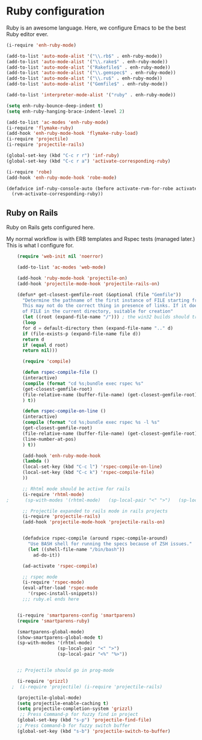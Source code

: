 * Ruby configuration

Ruby is an awesome language.  Here, we configure Emacs to be the best Ruby editor ever.

#+name: ruby-init
#+begin_src emacs-lisp
  (i-require 'enh-ruby-mode)

  (add-to-list 'auto-mode-alist '("\\.rb$" . enh-ruby-mode))
  (add-to-list 'auto-mode-alist '("\\.rake$" . enh-ruby-mode))
  (add-to-list 'auto-mode-alist '("Rakefile$" . enh-ruby-mode))
  (add-to-list 'auto-mode-alist '("\\.gemspec$" . enh-ruby-mode))
  (add-to-list 'auto-mode-alist '("\\.ru$" . enh-ruby-mode))
  (add-to-list 'auto-mode-alist '("Gemfile$" . enh-ruby-mode))

  (add-to-list 'interpreter-mode-alist '("ruby" . enh-ruby-mode))

  (setq enh-ruby-bounce-deep-indent t)
  (setq enh-ruby-hanging-brace-indent-level 2)

  (add-to-list 'ac-modes 'enh-ruby-mode)
  (i-require 'flymake-ruby)
  (add-hook 'enh-ruby-mode-hook 'flymake-ruby-load)
  (i-require 'projectile)
  (i-require 'projectile-rails)

  (global-set-key (kbd "C-c r r") 'inf-ruby)
  (global-set-key (kbd "C-c r a") 'activate-corresponding-ruby)

  (i-require 'robe)
  (add-hook 'enh-ruby-mode-hook 'robe-mode)

  (defadvice inf-ruby-console-auto (before activate-rvm-for-robe activate)
    (rvm-activate-corresponding-ruby))

#+end_src

** Ruby on Rails

Ruby on Rails gets configured here.

My normal workflow is with ERB templates and Rspec tests (managed later.)  This is what I configure for.

#+name: rails_init
#+begin_src emacs-lisp
    (require 'web-init nil 'noerror)

    (add-to-list 'ac-modes 'web-mode)

    (add-hook 'ruby-mode-hook 'projectile-on)
    (add-hook 'projectile-mode-hook 'projectile-rails-on)

    (defun* get-closest-gemfile-root (&optional (file "Gemfile"))
      "Determine the pathname of the first instance of FILE starting from the current directory towards root.
      This may not do the correct thing in presence of links. If it does not find FILE, then it shall return the name
      of FILE in the current directory, suitable for creation"
      (let ((root (expand-file-name "/"))) ; the win32 builds should translate this correctly
      (loop
      for d = default-directory then (expand-file-name ".." d)
      if (file-exists-p (expand-file-name file d))
      return d
      if (equal d root)
      return nil)))

      (require 'compile)

      (defun rspec-compile-file ()
      (interactive)
      (compile (format "cd %s;bundle exec rspec %s"
      (get-closest-gemfile-root)
      (file-relative-name (buffer-file-name) (get-closest-gemfile-root))
      ) t))

      (defun rspec-compile-on-line ()
      (interactive)
      (compile (format "cd %s;bundle exec rspec %s -l %s"
      (get-closest-gemfile-root)
      (file-relative-name (buffer-file-name) (get-closest-gemfile-root))
      (line-number-at-pos)
      ) t))

      (add-hook 'enh-ruby-mode-hook
      (lambda ()
      (local-set-key (kbd "C-c l") 'rspec-compile-on-line)
      (local-set-key (kbd "C-c k") 'rspec-compile-file)
      ))

      ;; Rhtml mode should be active for rails
      (i-require 'rhtml-mode)
;      (sp-with-modes '(rhtml-mode)   (sp-local-pair "<" ">")   (sp-local-pair "<%" "%>"))

      ;; Projectile expanded to rails mode in rails projects
      (i-require 'projectile-rails)
      (add-hook 'projectile-mode-hook 'projectile-rails-on)


      (defadvice rspec-compile (around rspec-compile-around)
        "Use BASH shell for running the specs because of ZSH issues."
        (let ((shell-file-name "/bin/bash"))
          ad-do-it))

      (ad-activate 'rspec-compile)

      ;; rspec mode
      (i-require 'rspec-mode)
      (eval-after-load 'rspec-mode
        '(rspec-install-snippets))
      ;;; ruby.el ends here


    (i-require 'smartparens-config 'smartparens)
    (require 'smartparens-ruby)

    (smartparens-global-mode)
    (show-smartparens-global-mode t)
    (sp-with-modes '(rhtml-mode)
                   (sp-local-pair "<" ">")
                   (sp-local-pair "<%" "%>"))


    ;; Projectile should go in prog-mode

    (i-require 'grizzl)
  ;  (i-require 'projectile) (i-require 'projectile-rails)

    (projectile-global-mode)
    (setq projectile-enable-caching t)
    (setq projectile-completion-system 'grizzl)
     ;; Press Command-p for fuzzy find in project
    (global-set-key (kbd "s-p") 'projectile-find-file)
    ;; Press Command-b for fuzzy switch buffer
    (global-set-key (kbd "s-b") 'projectile-switch-to-buffer)

#+end_src

